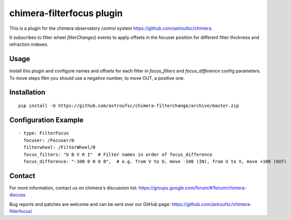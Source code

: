 chimera-filterfocus plugin
===========================

This is a plugin for the chimera observatory control system
https://github.com/astroufsc/chimera.

It subscribes to filter wheel `filterChange()` events to apply offsets in the focuser position for different filter
thickness and refraction indexes.

Usage
-----

Install this plugin and configure names and offsets for each filter in `focus_filters` and `focus_difference` config
parameters. To move steps INm you should use a negative number, to move OUT, a positive one.

Installation
------------

::

    pip install -U https://github.com/astroufsc/chimera-filterchange/archive/master.zip


Configuration Example
---------------------

::

      - type: FilterFocus
        focuser: /Focuser/0
        filterwheel: /FilterWheel/0
        focus_filters: "U B V R I"  # Filter names in order of focus_difference
        focus_difference: "-100 0 0 0 0",  # e.g. from V to U, move -100 (IN), from U to V, move +100 (OUT)

Contact
-------

For more information, contact us on chimera's discussion list:
https://groups.google.com/forum/#!forum/chimera-discuss

Bug reports and patches are welcome and can be sent over our GitHub page:
https://github.com/astroufsc/chimera-filterfocus/
